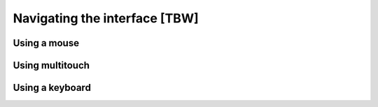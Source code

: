 ==============================
Navigating the interface [TBW]
==============================

Using a mouse
=============

Using multitouch
================

Using a keyboard
================

